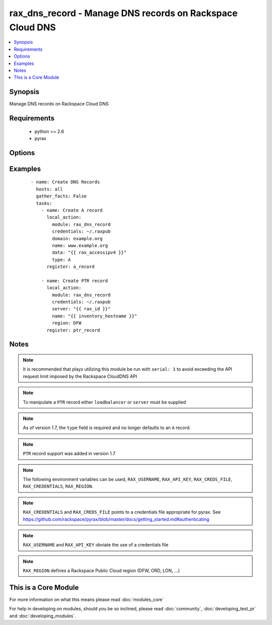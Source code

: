 .. _rax_dns_record:


rax_dns_record - Manage DNS records on Rackspace Cloud DNS
++++++++++++++++++++++++++++++++++++++++++++++++++++++++++

.. versionadded:: 1.5


.. contents::
   :local:
   :depth: 1


Synopsis
--------

Manage DNS records on Rackspace Cloud DNS


Requirements
------------

  * python >= 2.6
  * pyrax


Options
-------

.. raw:: html

    <table border=1 cellpadding=4>
    <tr>
    <th class="head">parameter</th>
    <th class="head">required</th>
    <th class="head">default</th>
    <th class="head">choices</th>
    <th class="head">comments</th>
    </tr>
            <tr>
    <td>api_key<br/><div style="font-size: small;"></div></td>
    <td>no</td>
    <td></td>
        <td><ul></ul></td>
        <td><div>Rackspace API key (overrides <em>credentials</em>)</div></br>
        <div style="font-size: small;">aliases: password<div></td></tr>
            <tr>
    <td>comment<br/><div style="font-size: small;"></div></td>
    <td>no</td>
    <td></td>
        <td><ul></ul></td>
        <td><div>Brief description of the domain. Maximum length of 160 characters</div></td></tr>
            <tr>
    <td>credentials<br/><div style="font-size: small;"></div></td>
    <td>no</td>
    <td></td>
        <td><ul></ul></td>
        <td><div>File to find the Rackspace credentials in (ignored if <em>api_key</em> and <em>username</em> are provided)</div></br>
        <div style="font-size: small;">aliases: creds_file<div></td></tr>
            <tr>
    <td>data<br/><div style="font-size: small;"></div></td>
    <td>yes</td>
    <td></td>
        <td><ul></ul></td>
        <td><div>IP address for A/AAAA record, FQDN for CNAME/MX/NS, or text data for SRV/TXT</div></td></tr>
            <tr>
    <td>domain<br/><div style="font-size: small;"></div></td>
    <td>no</td>
    <td></td>
        <td><ul></ul></td>
        <td><div>Domain name to create the record in. This is an invalid option when type=PTR</div></td></tr>
            <tr>
    <td>env<br/><div style="font-size: small;"> (added in 1.5)</div></td>
    <td>no</td>
    <td></td>
        <td><ul></ul></td>
        <td><div>Environment as configured in ~/.pyrax.cfg, see <a href='https://github.com/rackspace/pyrax/blob/master/docs/getting_started.md#pyrax-configuration'>https://github.com/rackspace/pyrax/blob/master/docs/getting_started.md#pyrax-configuration</a></div></td></tr>
            <tr>
    <td>loadbalancer<br/><div style="font-size: small;"> (added in 1.7)</div></td>
    <td>no</td>
    <td></td>
        <td><ul></ul></td>
        <td><div>Load Balancer ID to create a PTR record for. Only used with type=PTR</div></td></tr>
            <tr>
    <td>name<br/><div style="font-size: small;"></div></td>
    <td>yes</td>
    <td></td>
        <td><ul></ul></td>
        <td><div>FQDN record name to create</div></td></tr>
            <tr>
    <td>priority<br/><div style="font-size: small;"></div></td>
    <td>no</td>
    <td></td>
        <td><ul></ul></td>
        <td><div>Required for MX and SRV records, but forbidden for other record types. If specified, must be an integer from 0 to 65535.</div></td></tr>
            <tr>
    <td>region<br/><div style="font-size: small;"></div></td>
    <td>no</td>
    <td>DFW</td>
        <td><ul></ul></td>
        <td><div>Region to create an instance in</div></td></tr>
            <tr>
    <td>server<br/><div style="font-size: small;"> (added in 1.7)</div></td>
    <td>no</td>
    <td></td>
        <td><ul></ul></td>
        <td><div>Server ID to create a PTR record for. Only used with type=PTR</div></td></tr>
            <tr>
    <td>state<br/><div style="font-size: small;"></div></td>
    <td>no</td>
    <td>present</td>
        <td><ul><li>present</li><li>absent</li></ul></td>
        <td><div>Indicate desired state of the resource</div></td></tr>
            <tr>
    <td>ttl<br/><div style="font-size: small;"></div></td>
    <td>no</td>
    <td>3600</td>
        <td><ul></ul></td>
        <td><div>Time to live of record in seconds</div></td></tr>
            <tr>
    <td>type<br/><div style="font-size: small;"></div></td>
    <td>yes</td>
    <td></td>
        <td><ul><li>A</li><li>AAAA</li><li>CNAME</li><li>MX</li><li>NS</li><li>SRV</li><li>TXT</li><li>PTR</li></ul></td>
        <td><div>DNS record type</div></td></tr>
            <tr>
    <td>username<br/><div style="font-size: small;"></div></td>
    <td>no</td>
    <td></td>
        <td><ul></ul></td>
        <td><div>Rackspace username (overrides <em>credentials</em>)</div></td></tr>
            <tr>
    <td>verify_ssl<br/><div style="font-size: small;"> (added in 1.5)</div></td>
    <td>no</td>
    <td></td>
        <td><ul></ul></td>
        <td><div>Whether or not to require SSL validation of API endpoints</div></td></tr>
        </table>
    </br>



Examples
--------

 ::

    - name: Create DNS Records
      hosts: all
      gather_facts: False
      tasks:
        - name: Create A record
          local_action:
            module: rax_dns_record
            credentials: ~/.raxpub
            domain: example.org
            name: www.example.org
            data: "{{ rax_accessipv4 }}"
            type: A
          register: a_record
    
        - name: Create PTR record
          local_action:
            module: rax_dns_record
            credentials: ~/.raxpub
            server: "{{ rax_id }}"
            name: "{{ inventory_hostname }}"
            region: DFW
          register: ptr_record


Notes
-----

.. note:: It is recommended that plays utilizing this module be run with ``serial: 1`` to avoid exceeding the API request limit imposed by the Rackspace CloudDNS API
.. note:: To manipulate a ``PTR`` record either ``loadbalancer`` or ``server`` must be supplied
.. note:: As of version 1.7, the ``type`` field is required and no longer defaults to an ``A`` record.
.. note:: ``PTR`` record support was added in version 1.7
.. note:: The following environment variables can be used, ``RAX_USERNAME``, ``RAX_API_KEY``, ``RAX_CREDS_FILE``, ``RAX_CREDENTIALS``, ``RAX_REGION``.
.. note:: ``RAX_CREDENTIALS`` and ``RAX_CREDS_FILE`` points to a credentials file appropriate for pyrax. See https://github.com/rackspace/pyrax/blob/master/docs/getting_started.md#authenticating
.. note:: ``RAX_USERNAME`` and ``RAX_API_KEY`` obviate the use of a credentials file
.. note:: ``RAX_REGION`` defines a Rackspace Public Cloud region (DFW, ORD, LON, ...)


    
This is a Core Module
---------------------

For more information on what this means please read :doc:`modules_core`

    
For help in developing on modules, should you be so inclined, please read :doc:`community`, :doc:`developing_test_pr` and :doc:`developing_modules`.


